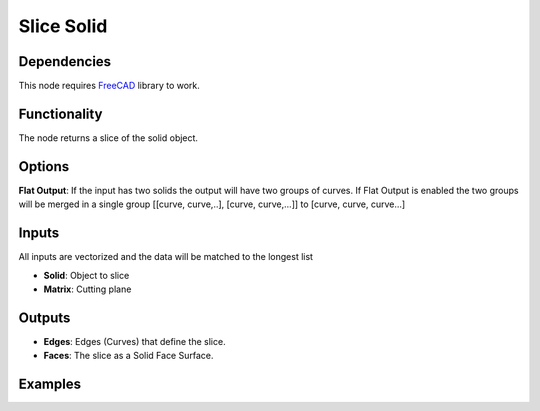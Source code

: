 Slice Solid
===========

Dependencies
------------

This node requires FreeCAD_ library to work.

.. _FreeCAD: ../../solids.rst

Functionality
-------------

The node returns a slice of the solid object.

Options
-------

**Flat Output**: If the input has two solids the output will have two groups of curves. If Flat Output is enabled the two groups will be merged in a single group [[curve, curve,..], [curve, curve,...]] to [curve, curve, curve...]

Inputs
------

All inputs are vectorized and the data will be matched to the longest list

- **Solid**: Object to slice
- **Matrix**: Cutting plane

Outputs
-------

- **Edges**: Edges (Curves) that define the slice.
- **Faces**: The slice as a Solid Face Surface.


Examples
--------

.. image:: https://raw.githubusercontent.com/vicdoval/sverchok/docs_images/images_for_docs/solid/slice_solid/slice_solid_blender_sverchok_example_00.png

.. image:: https://raw.githubusercontent.com/vicdoval/sverchok/docs_images/images_for_docs/solid/slice_solid/slice_solid_blender_sverchok_example_01.png
